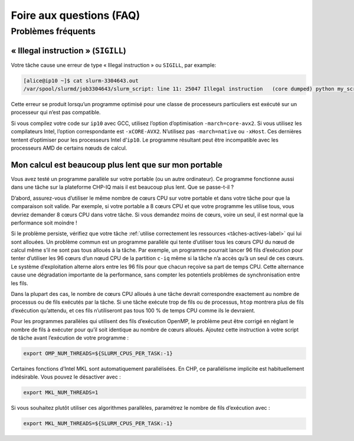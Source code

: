 .. faq

Foire aux questions (FAQ)
=========================

Problèmes fréquents
-------------------

« Illegal instruction » (``SIGILL``)
''''''''''''''''''''''''''''''''''''

Votre tâche cause une erreur de type « Illegal instruction » ou ``SIGILL``, par
example:

.. code-block:: console

   [alice@ip10 ~]$ cat slurm-3304643.out 
   /var/spool/slurmd/job3304643/slurm_script: line 11: 25047 Illegal instruction   (core dumped) python my_script.py

Cette erreur se produit lorsqu’un programme optimisé pour une classe de
processeurs particuliers est exécuté sur un processeur qui n’est pas compatible.

Si vous compilez votre code sur ``ip10`` avec GCC, utilisez l’option
d’optimisation ``-march=core-avx2``. Si vous utilisez les compilateurs Intel,
l’option correspondante est ``-xCORE-AVX2``. N’utilisez pas ``-march=native`` ou
``-xHost``. Ces dernières tentent d’optimiser pour les processeurs Intel
d’``ip10``. Le programme résultant peut être incompatible avec les processeurs
AMD de certains nœuds de calcul.

..
    Ma tâche interactive sur ``c-blais`` plante au démarrage
    ''''''''''''''''''''''''''''''''''''''''''''''''''''''''

    Les tâches interactives lancées sur la partition ``c-blais`` (station de travail
    Kerrcat) ne fonctionnent pas pour le moment :

    .. code-block:: console

        [alice@ip10 ~]$ salloc -p c-blais
        salloc: Granted job allocation 5810877
        salloc: Waiting for resource configuration
        salloc: Nodes cp3707 are ready for job
        srun: error: _find_node_record(751): lookup failure for cp3707
        srun: error: hostlist2bitmap: invalid node specified cp3707
        srun: fatal: ROUTE: Failed to make bitmap from hostlist=cp3707.
        salloc: Relinquishing job allocation 5810877

    Les scripts de tâches lancés avec ``sbatch`` fonctionnent normalement.

    Si vous souhaitez lancer des tâches interactives sur ``c-blais``, utilisez
    l’option ``--no-shell`` comme suit, et annulez explicitement la tâche lorsque
    vous avez terminé :

    .. code-block:: console

       [alice@ip10 ~]$ salloc -p c-blais --no-shell
       salloc: Granted job allocation 5944655
       salloc: Waiting for resource configuration
       salloc: Nodes cp3707 are ready for job
       [alice@ip10 ~]$ ssh cp3707
       [alice@cp3707-mp2 ~]$ ...
       [alice@cp3707-mp2 ~]$ exit
       [alice@ip10 ~]$ scancel 5944655

.. _calcul-lent-label:

Mon calcul est beaucoup plus lent que sur mon portable
''''''''''''''''''''''''''''''''''''''''''''''''''''''

Vous avez testé un programme parallèle sur votre portable (ou un autre
ordinateur). Ce programme fonctionne aussi dans une tâche sur la plateforme
CHP-IQ mais il est beaucoup plus lent. Que se passe-t-il ?

D’abord, assurez-vous d’utiliser le même nombre de cœurs CPU sur votre portable
et dans votre tâche pour que la comparaison soit valide. Par exemple, si votre
portable a 8 cœurs CPU et que votre programme les utilise tous, vous devriez
demander 8 cœurs CPU dans votre tâche. Si vous demandez moins de cœurs, voire un
seul, il est normal que la performance soit moindre !

Si le problème persiste, vérifiez que votre tâche :ref:`utilise correctement les
ressources <tâches-actives-label>` qui lui sont allouées. Un problème commun est
un programme parallèle qui tente d’utiliser tous les cœurs CPU du nœud de calcul
même s’il ne sont pas tous alloués à la tâche. Par exemple, un programme
pourrait lancer 96 fils d’exécution pour tenter d’utiliser les 96 cœurs d’un
nœud CPU de la partition ``c-iq`` même si la tâche n’a accès qu’à un seul de ces
cœurs. Le système d’exploitation alterne alors entre les 96 fils pour que chacun
reçoive sa part de temps CPU. Cette alternance cause une dégradation importante
de la performance, sans compter les potentiels problèmes de synchronisation
entre les fils.

Dans la plupart des cas, le nombre de cœurs CPU alloués à une tâche devrait
correspondre exactement au nombre de processus ou de fils exécutés par la tâche.
Si une tâche exécute trop de fils ou de processus, ``htop`` montrera plus de
fils d’exécution qu’attendu, et ces fils n’utiliseront pas tous 100 % de temps
CPU comme ils le devraient.

Pour les programmes parallèles qui utilisent des fils d’exécution OpenMP, le
problème peut être corrigé en réglant le nombre de fils à exécuter pour qu’il
soit identique au nombre de cœurs alloués. Ajoutez cette instruction à votre
script de tâche avant l’exécution de votre programme :

.. code-block:: bash

   export OMP_NUM_THREADS=${SLURM_CPUS_PER_TASK:-1}

Certaines fonctions d’Intel MKL sont automatiquement parallélisées. En CHP, ce
parallélisme implicite est habituellement indésirable. Vous pouvez le désactiver
avec :

.. code-block:: bash

   export MKL_NUM_THREADS=1

Si vous souhaitez plutôt utiliser ces algorithmes parallèles, paramétrez le
nombre de fils d’exécution avec :

.. code-block:: bash

   export MKL_NUM_THREADS=${SLURM_CPUS_PER_TASK:-1}

.. seealso::

   - :ref:`Cette section <python-fils-label>` de notre guide Python traite du
     problème des fils d’exécution dans le contexte de ce language de
     programmation.
